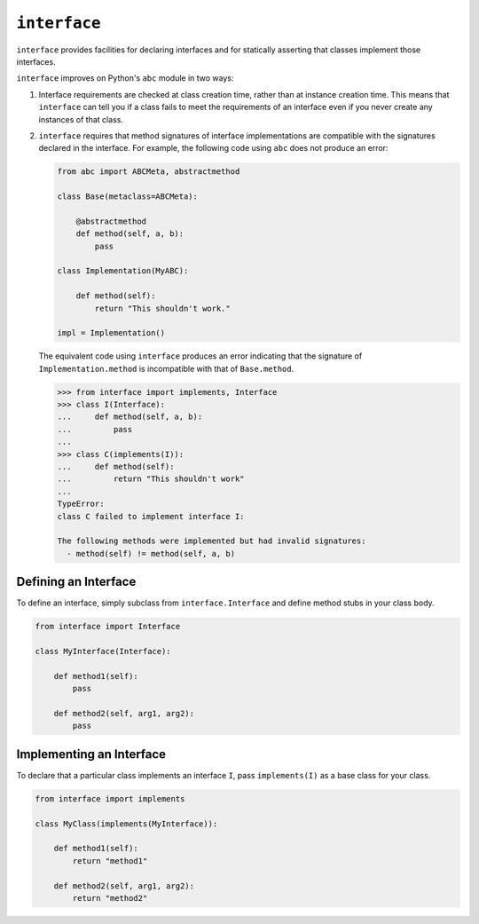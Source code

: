 ``interface``
=============

|build status|

``interface`` provides facilities for declaring interfaces and for statically
asserting that classes implement those interfaces.

``interface`` improves on Python's ``abc`` module in two ways:

1. Interface requirements are checked at class creation time, rather than at
   instance creation time.  This means that ``interface`` can tell you if a
   class fails to meet the requirements of an interface even if you never
   create any instances of that class.

2. ``interface`` requires that method signatures of interface implementations
   are compatible with the signatures declared in the interface.  For example,
   the following code using ``abc`` does not produce an error:

   .. code-block:: python

      from abc import ABCMeta, abstractmethod

      class Base(metaclass=ABCMeta):

          @abstractmethod
          def method(self, a, b):
              pass

      class Implementation(MyABC):

          def method(self):
              return "This shouldn't work."

      impl = Implementation()

   The equivalent code using ``interface`` produces an error indicating that
   the signature of ``Implementation.method`` is incompatible with that of
   ``Base.method``.

   .. code-block:: python

      >>> from interface import implements, Interface
      >>> class I(Interface):
      ...     def method(self, a, b):
      ...         pass
      ...
      >>> class C(implements(I)):
      ...     def method(self):
      ...         return "This shouldn't work"
      ...
      TypeError:
      class C failed to implement interface I:

      The following methods were implemented but had invalid signatures:
        - method(self) != method(self, a, b)

Defining an Interface
~~~~~~~~~~~~~~~~~~~~~

To define an interface, simply subclass from ``interface.Interface`` and define
method stubs in your class body.

.. code-block:: python

   from interface import Interface

   class MyInterface(Interface):

       def method1(self):
           pass

       def method2(self, arg1, arg2):
           pass

Implementing an Interface
~~~~~~~~~~~~~~~~~~~~~~~~~

To declare that a particular class implements an interface ``I``, pass
``implements(I)`` as a base class for your class.

.. code-block:: python

   from interface import implements

   class MyClass(implements(MyInterface)):

       def method1(self):
           return "method1"

       def method2(self, arg1, arg2):
           return "method2"

.. |build status| image:: https://travis-ci.org/ssanderson/interface.svg?branch=master
   :target: https://travis-ci.org/ssanderson/interface
